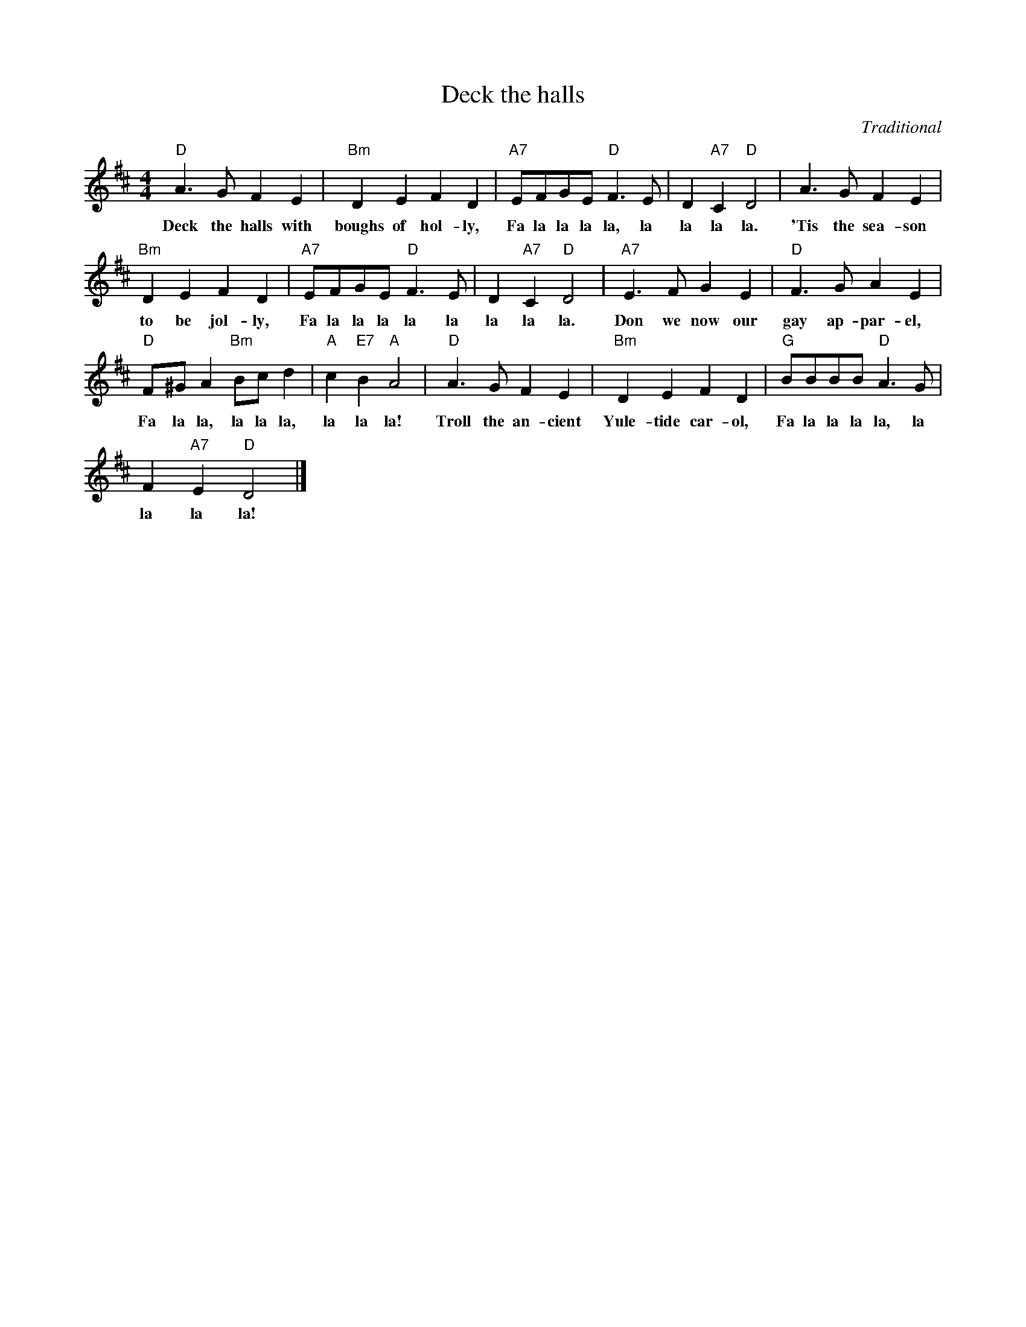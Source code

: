 X:1
T:Deck the halls
C:Traditional
Z:Public Domain
L:1/8
M:4/4
K:D
V:1 treble 
%%MIDI program 0
V:1
"D" A3 G F2 E2 |"Bm" D2 E2 F2 D2 |"A7" EFGE"D" F3 E | D2"A7" C2"D" D4 | A3 G F2 E2 | %5
w: Deck the halls with|boughs of hol- ly,|Fa la la la la, la|la la la.|'Tis the sea- son|
"Bm" D2 E2 F2 D2 |"A7" EFGE"D" F3 E | D2"A7" C2"D" D4 |"A7" E3 F G2 E2 |"D" F3 G A2 E2 | %10
w: to be jol- ly,|Fa la la la la la|la la la.|Don we now our|gay ap- par- el,|
"D" F^G A2"Bm" Bc d2 |"A" c2"E7" B2"A" A4 |"D" A3 G F2 E2 |"Bm" D2 E2 F2 D2 |"G" BBBB"D" A3 G | %15
w: Fa la la, la la la,|la la la!|Troll the an- cient|Yule- tide car- ol,|Fa la la la la, la|
 F2"A7" E2"D" D4 |] %16
w: la la la!|

